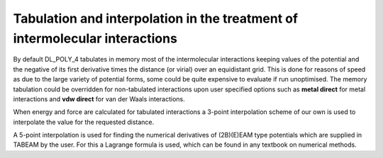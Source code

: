 Tabulation and interpolation in the treatment of intermolecular interactions
============================================================================

By default DL_POLY_4 tabulates in memory most of the intermolecular
interactions keeping values of the potential and the negative of its
first derivative times the distance (or virial) over an equidistant
grid. This is done for reasons of speed as due to the large variety of
potential forms, some could be quite expensive to evaluate if run
unoptimised. The memory tabulation could be overridden for non-tabulated
interactions upon user specified options such as **metal direct** for
metal interactions and **vdw direct** for van der Waals interactions.

When energy and force are calculated for tabulated interactions a
3-point interpolation scheme of our own is used to interpolate the value
for the requested distance.

A 5-point interpolation is used for finding the numerical derivatives of
(2B)(E)EAM type potentials which are supplied in TABEAM by the user. For
this a Lagrange formula is used, which can be found in any textbook on
numerical methods.